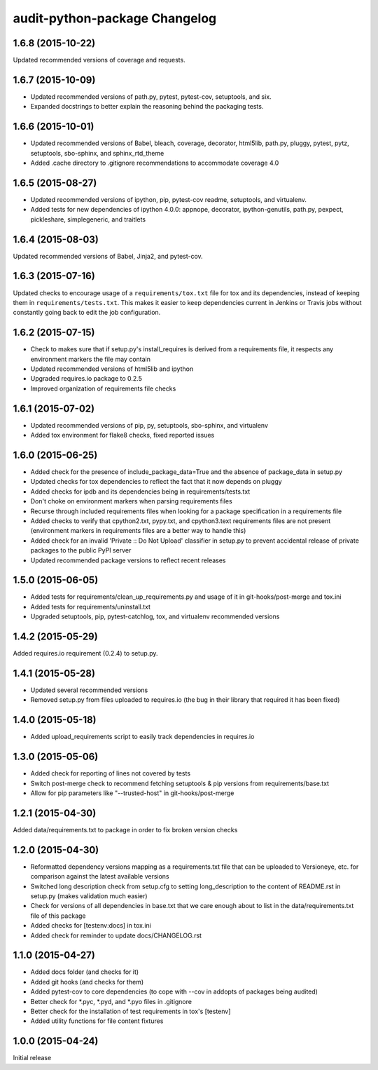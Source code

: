 audit-python-package Changelog
==============================

1.6.8 (2015-10-22)
------------------
Updated recommended versions of coverage and requests.

1.6.7 (2015-10-09)
------------------
* Updated recommended versions of path.py, pytest, pytest-cov, setuptools, and
  six.
* Expanded docstrings to better explain the reasoning behind the packaging
  tests.

1.6.6 (2015-10-01)
------------------
* Updated recommended versions of Babel, bleach, coverage, decorator, html5lib,
  path.py, pluggy, pytest, pytz, setuptools, sbo-sphinx, and sphinx_rtd_theme
* Added .cache directory to .gitignore recommendations to accommodate
  coverage 4.0

1.6.5 (2015-08-27)
------------------
* Updated recommended versions of ipython, pip, pytest-cov readme, setuptools,
  and virtualenv.
* Added tests for new dependencies of ipython 4.0.0: appnope, decorator,
  ipython-genutils, path.py, pexpect, pickleshare, simplegeneric, and traitlets

1.6.4 (2015-08-03)
------------------
Updated recommended versions of Babel, Jinja2, and pytest-cov.

1.6.3 (2015-07-16)
------------------
Updated checks to encourage usage of a ``requirements/tox.txt`` file for tox
and its dependencies, instead of keeping them in ``requirements/tests.txt``.
This makes it easier to keep dependencies current in Jenkins or Travis jobs
without constantly going back to edit the job configuration.

1.6.2 (2015-07-15)
------------------
* Check to makes sure that if setup.py's install_requires is derived from a
  requirements file, it respects any environment markers the file may contain
* Updated recommended versions of html5lib and ipython
* Upgraded requires.io package to 0.2.5
* Improved organization of requirements file checks

1.6.1 (2015-07-02)
------------------
* Updated recommended versions of pip, py, setuptools, sbo-sphinx, and
  virtualenv
* Added tox environment for flake8 checks, fixed reported issues

1.6.0 (2015-06-25)
------------------
* Added check for the presence of include_package_data=True and the absence of
  package_data in setup.py
* Updated checks for tox dependencies to reflect the fact that it now depends
  on pluggy
* Added checks for ipdb and its dependencies being in requirements/tests.txt
* Don't choke on environment markers when parsing requirements files
* Recurse through included requirements files when looking for a package
  specification in a requirements file
* Added checks to verify that cpython2.txt, pypy.txt, and cpython3.text
  requirements files are not present (environment markers in requirements
  files are a better way to handle this)
* Added check for an invalid 'Private :: Do Not Upload' classifier in setup.py
  to prevent accidental release of private packages to the public PyPI server
* Updated recommended package versions to reflect recent releases

1.5.0 (2015-06-05)
------------------
* Added tests for requirements/clean_up_requirements.py and usage of it in
  git-hooks/post-merge and tox.ini
* Added tests for requirements/uninstall.txt
* Upgraded setuptools, pip, pytest-catchlog, tox, and virtualenv recommended
  versions

1.4.2 (2015-05-29)
------------------
Added requires.io requirement (0.2.4) to setup.py.

1.4.1 (2015-05-28)
------------------
* Updated several recommended versions
* Removed setup.py from files uploaded to requires.io (the bug in their library
  that required it has been fixed)

1.4.0 (2015-05-18)
------------------
* Added upload_requirements script to easily track dependencies in requires.io

1.3.0 (2015-05-06)
------------------
* Added check for reporting of lines not covered by tests
* Switch post-merge check to recommend fetching setuptools & pip versions
  from requirements/base.txt
* Allow for pip parameters like "--trusted-host" in git-hooks/post-merge

1.2.1 (2015-04-30)
------------------
Added data/requirements.txt to package in order to fix broken version checks

1.2.0 (2015-04-30)
------------------
* Reformatted dependency versions mapping as a requirements.txt file that can
  be uploaded to Versioneye, etc. for comparison against the latest available
  versions
* Switched long description check from setup.cfg to setting long_description
  to the content of README.rst in setup.py (makes validation much easier)
* Check for versions of all dependencies in base.txt that we care enough about
  to list in the data/requirements.txt file of this package
* Added checks for [testenv:docs] in tox.ini
* Added check for reminder to update docs/CHANGELOG.rst

1.1.0 (2015-04-27)
------------------
* Added docs folder (and checks for it)
* Added git hooks (and checks for them)
* Added pytest-cov to core dependencies (to cope with --cov in addopts of
  packages being audited)
* Better check for \*.pyc, \*.pyd, and \*.pyo files in .gitignore
* Better check for the installation of test requirements in tox's [testenv]
* Added utility functions for file content fixtures

1.0.0 (2015-04-24)
------------------
Initial release
